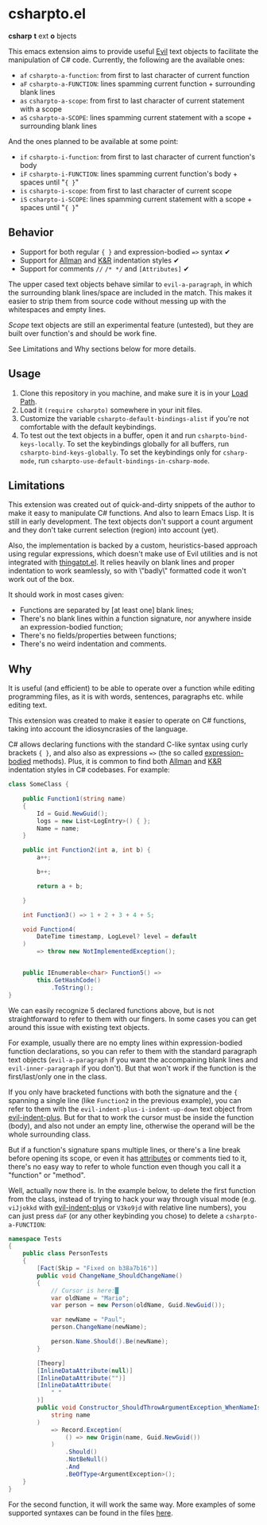 * csharpto.el
  *csharp* *t* ext *o* bjects

  This emacs extension aims to provide useful [[https://github.com/emacs-evil/evil][Evil]] text objects to facilitate the manipulation of C# code. Currently, the following are the available ones:

  - =af= ~csharpto-a-function~: from first to last character of current function
  - =aF= ~csharpto-a-FUNCTION~: lines spamming current function + surrounding blank lines
  - =as= ~csharpto-a-scope~: from first to last character of current statement with a scope
  - =aS= ~csharpto-a-SCOPE~: lines spamming current statement with a scope + surrounding blank lines

  And the ones planned to be available at some point:

  - =if= ~csharpto-i-function~: from first to last character of current function's body
  - =iF= ~csharpto-i-FUNCTION~: lines spamming current function's body + spaces until "~{ }~"
  - =is= ~csharpto-i-scope~: from first to last character of current scope
  - =iS= ~csharpto-i-SCOPE~: lines spamming current statement with a scope + spaces until "~{ }~"

** Behavior
   * Support for both regular ~{ }~ and expression-bodied ~=>~ syntax ✔
   * Support for [[https://en.wikipedia.org/wiki/Indentation_style#Allman_style][Allman]] and [[https://en.wikipedia.org/wiki/Indentation_style#K&R_style][K&R]] indentation styles ✔
   * Support for comments ~//~  ~/* */~ and ~[Attributes]~ ✔

   The upper cased text objects behave similar to ~evil-a-paragraph~, in which the surrounding blank lines/space are included in the match. This makes it easier to strip them from source code without messing up with the whitespaces and empty lines.

   /Scope/ text objects are still an experimental feature (untested), but they are built over function's and should be work fine.

   See Limitations and Why sections below for more details.
** Usage
   1. Clone this repository in you machine, and make sure it is in your [[https://www.emacswiki.org/emacs/LoadPath][Load Path]].
   2. Load it ~(require csharpto)~ somewhere in your init files.
   3. Customize the variable ~csharpto-default-bindings-alist~ if you're not comfortable with the default keybindings.
   4. To test out the text objects in a buffer, open it and run ~csharpto-bind-keys-locally~.
      To set the keybindings globally for all buffers, run ~csharpto-bind-keys-globally~.
      To set the keybindings only for ~csharp-mode~, run ~csharpto-use-default-bindings-in-csharp-mode~.
** Limitations
   This extension was created out of quick-and-dirty snippets of the author to make it easy to manipulate C# functions. And also to learn Emacs Lisp. It is still in early development. The text objects don't support a count argument and they don't take current selection (region) into account (yet).

   Also, the implementation is backed by a custom, heuristics-based approach using regular expressions, which doesn't make use of Evil utilities and is not integrated with [[https://www.emacswiki.org/emacs/ThingAtPoint][thingatpt.el]]. It relies heavily on blank lines and proper indentation to work seamlessly, so with \"badly\" formatted code it won't work out of the box.

   It should work in most cases given:

   * Functions are separated by [at least one] blank lines;
   * There's no blank lines within a function signature,
     nor anywhere inside an expression-bodied function;
   * There's no fields/properties between functions;
   * There's no weird indentation and comments.
** Why
   It is useful (and efficient) to be able to operate over a function while editing programming files, as it is with words, sentences, paragraphs etc. while editing text.

   This extension was created to make it easier to operate on C# functions, taking into account the idiosyncrasies of the language.

   C# allows declaring functions with the standard C-like syntax using curly brackets ~{ }~, and also also as expressions ~=>~ (the so called [[https://docs.microsoft.com/en-us/dotnet/csharp/programming-guide/statements-expressions-operators/expression-bodied-members#methods][expression-bodied]] methods). Plus, it is common to find both [[https://en.wikipedia.org/wiki/Indentation_style#Allman_style][Allman]] and [[https://en.wikipedia.org/wiki/Indentation_style#K&R_style][K&R]] indentation styles in C# codebases. For example:

   #+begin_src csharp
     class SomeClass {
    
         public Function1(string name)
         {
             Id = Guid.NewGuid();
             logs = new List<LogEntry>() { };
             Name = name;
         }
    
         public int Function2(int a, int b) {
             a++;
    
             b++;
    
             return a + b;
    
         }
    
         int Function3() => 1 + 2 + 3 + 4 + 5;
    
         void Function4(
             DateTime timestamp, LogLevel? level = default
         )
             => throw new NotImplementedException();
    
    
         public IEnumerable<char> Function5() =>
             this.GetHashCode()
                 .ToString();
     }
   #+end_src

   We can easily recognize 5 declared functions above, but is not straightforward to refer to them with our fingers. In some cases you can get around this issue with existing text objects.

   For example, usually there are no empty lines within expression-bodied function declarations, so you can refer to them with the standard paragraph text objects (~evil-a-paragraph~ if you want the accompaining blank lines and ~evil-inner-paragraph~ if you don't). But that won't work if the function is the first/last/only one in the class.

   If you only have bracketed functions with both the signature and the ={= spanning a single line (like =Function2= in the previous example), you can refer to them with the ~evil-indent-plus-i-indent-up-down~ text object from [[http://github.com/TheBB/evil-indent-plus][evil-indent-plus]]. But for that to work the cursor must be inside the function (body), and also not under an empty line, otherwise the operand will be the whole surrounding class.

   But if a function's signature spans multiple lines, or there's a line break before opening its scope, or even it has [[https://docs.microsoft.com/en-us/dotnet/csharp/programming-guide/concepts/attributes/][attributes]] or comments tied to it, there's no easy way to refer to whole function even though you call it a "function" or "method".

   Well, actually now there is. In the example below, to delete the first function from the class, instead of trying to hack your way through visual mode (e.g. =viJjokkd= with [[http://github.com/TheBB/evil-indent-plus][evil-indent-plus]] or =V3ko9jd= with relative line numbers), you can just press =daF= (or any other keybinding you chose) to delete a ~csharpto-a-FUNCTION~:

   #+begin_src csharp
     namespace Tests
     {
         public class PersonTests
         {
             [Fact(Skip = "Fixed on b38a7b16")]
             public void ChangeName_ShouldChangeName()
             {
                 // Cursor is here:█
                 var oldName = "Mario";
                 var person = new Person(oldName, Guid.NewGuid());
    
                 var newName = "Paul";
                 person.ChangeName(newName);
    
                 person.Name.Should().Be(newName);
             }
    
             [Theory]
             [InlineDataAttribute(null)]
             [InlineDataAttribute("")]
             [InlineDataAttribute(
                 " "
             )]
             public void Constructor_ShouldThrowArgumentException_WhenNameIsEmpty(
                 string name
             )
                 => Record.Exception(
                     () => new Origin(name, Guid.NewGuid())
                 )
                     .Should()
                     .NotBeNull()
                     .And
                     .BeOfType<ArgumentException>();
         }
     }
   #+end_src

   For the second function, it will work the same way. More examples of some supported syntaxes can be found in the files [[./test/fixtures/][here]].
